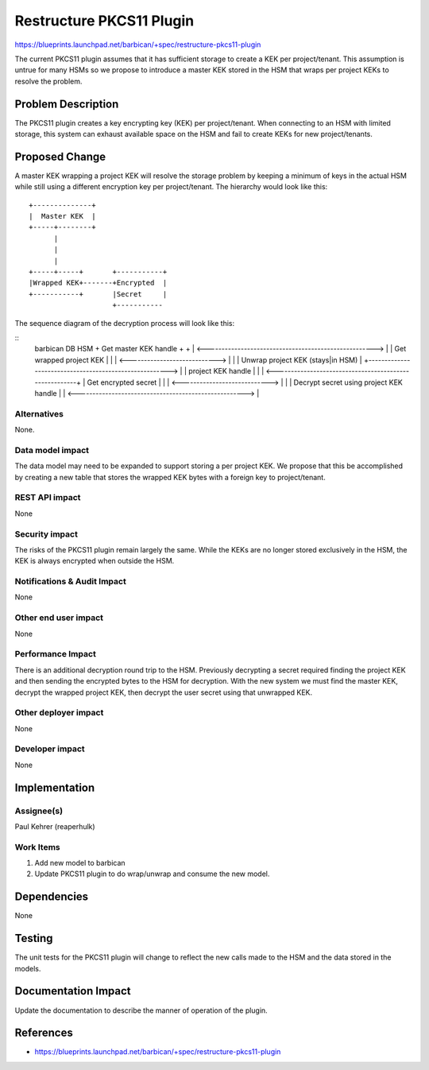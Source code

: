 ..
 This work is licensed under a Creative Commons Attribution 3.0 Unported
 License.

 http://creativecommons.org/licenses/by/3.0/legalcode

=========================
Restructure PKCS11 Plugin
=========================

https://blueprints.launchpad.net/barbican/+spec/restructure-pkcs11-plugin

The current PKCS11 plugin assumes that it has sufficient storage to create
a KEK per project/tenant. This assumption is untrue for many HSMs so we
propose to introduce a master KEK stored in the HSM that wraps per project
KEKs to resolve the problem.

Problem Description
===================

The PKCS11 plugin creates a key encrypting key (KEK) per project/tenant.
When connecting to an HSM with limited storage, this system can exhaust
available space on the HSM and fail to create KEKs for new project/tenants.

Proposed Change
===============

A master KEK wrapping a project KEK will resolve the storage problem by
keeping a minimum of keys in the actual HSM while still using a different
encryption key per project/tenant. The hierarchy would look like this:

::

    +--------------+
    |  Master KEK  |
    +-----+--------+
          |
          |
          |
    +-----+-----+       +-----------+
    |Wrapped KEK+-------+Encrypted  |
    +-----------+       |Secret     |
                        +-----------

The sequence diagram of the decryption process will look like this:

::
    barbican                         DB                        HSM
    +        Get master KEK handle   +                        +
    | <-----------------------------------------------------> |
    |  Get wrapped project KEK       |                        |
    | <----------------------------> |                        |
    |       Unwrap project KEK (stays|in HSM)                 |
    +-------------------------------------------------------> |
    |          project KEK handle    |                        |
    | <-------------------------------------------------------+
    |    Get encrypted secret        |                        |
    | <----------------------------> |                        |
    |          Decrypt secret using project KEK handle        |
    | <-----------------------------------------------------> |


Alternatives
------------

None.

Data model impact
-----------------

The data model may need to be expanded to support storing a per project KEK.
We propose that this be accomplished by creating a new table that stores the
wrapped KEK bytes with a foreign key to project/tenant.

REST API impact
---------------

None

Security impact
---------------

The risks of the PKCS11 plugin remain largely the same. While the KEKs are
no longer stored exclusively in the HSM, the KEK is always encrypted when
outside the HSM.

Notifications & Audit Impact
----------------------------

None

Other end user impact
---------------------

None

Performance Impact
------------------

There is an additional decryption round trip to the HSM. Previously
decrypting a secret required finding the project KEK and then sending
the encrypted bytes to the HSM for decryption. With the new system
we must find the master KEK, decrypt the wrapped project KEK, then
decrypt the user secret using that unwrapped KEK.

Other deployer impact
---------------------

None

Developer impact
----------------

None

Implementation
==============

Assignee(s)
-----------

Paul Kehrer (reaperhulk)

Work Items
----------

1. Add new model to barbican

2. Update PKCS11 plugin to do wrap/unwrap and consume the new model.

Dependencies
============

None

Testing
=======

The unit tests for the PKCS11 plugin will change to reflect the new calls
made to the HSM and the data stored in the models.

Documentation Impact
====================

Update the documentation to describe the manner of operation of the plugin.

References
==========

* https://blueprints.launchpad.net/barbican/+spec/restructure-pkcs11-plugin
